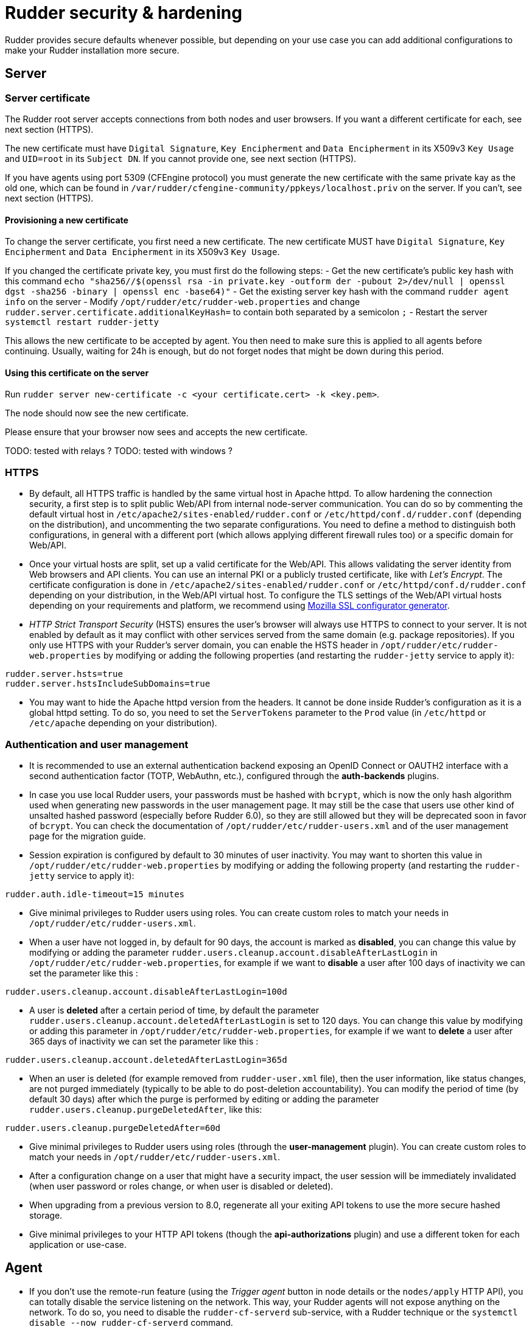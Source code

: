 = Rudder security & hardening

Rudder provides secure defaults whenever possible, but depending on your use case you can
add additional configurations to make your Rudder installation more secure.

== Server

=== Server certificate

The Rudder root server accepts connections from both nodes and user browsers. If you want a different certificate for each, see next section (HTTPS).

The new certificate must have `Digital Signature`, `Key Encipherment` and `Data Encipherment` in its X509v3 `Key Usage` and `UID=root` in its `Subject DN`. If you cannot provide one, see next section (HTTPS).

If you have agents using port 5309 (CFEngine protocol) you must generate the new certificate with the same private kay as the old one, which can be found in `/var/rudder/cfengine-community/ppkeys/localhost.priv` on the server. If you can't, see next section (HTTPS).

==== Provisioning a new certificate

To change the server certificate, you first need a new certificate. The new certificate MUST have `Digital Signature`, `Key Encipherment` and `Data Encipherment` in its X509v3 `Key Usage`.

If you changed the certificate private key, you must first do the following steps:
- Get the new certificate's public key hash with this command `echo "sha256//$(openssl rsa -in private.key -outform der -pubout 2>/dev/null | openssl dgst -sha256 -binary | openssl enc -base64)"`
- Get the existing server key hash with the command `rudder agent info` on the server
- Modify `/opt/rudder/etc/rudder-web.properties` and change `rudder.server.certificate.additionalKeyHash=` to contain both separated by a semicolon `;`
- Restart the server `systemctl restart rudder-jetty`

This allows the new certificate to be accepted by agent. You then need to make sure this is applied to all agents before continuing. Usually, waiting for 24h is enough, but do not forget nodes that might be down during this period.

==== Using this certificate on the server

Run `rudder server new-certificate -c <your certificate.cert> -k <key.pem>`.

The node should now see the new certificate.

Please ensure that your browser now sees and accepts the new certificate.

TODO: tested with relays ?
TODO: tested with windows ?

=== HTTPS

* By default, all HTTPS traffic is handled by the same virtual host in Apache httpd. To allow hardening the connection security, a first step is to split public Web/API from internal node-server communication. You can do so by commenting the default virtual host in `/etc/apache2/sites-enabled/rudder.conf` or `/etc/httpd/conf.d/rudder.conf` (depending on the distribution), and uncommenting the two separate configurations. You need to define a method to distinguish both configurations, in general with a different port (which allows applying different firewall rules too) or a specific domain for Web/API.

* Once your virtual hosts are split, set up a valid certificate for the Web/API. This allows validating the server identity from Web browsers and API clients. You can use an internal PKI or a publicly trusted certificate, like with _Let's Encrypt_. The certificate configuration is done in `/etc/apache2/sites-enabled/rudder.conf` or `/etc/httpd/conf.d/rudder.conf` depending on your distribution, in the Web/API virtual host. To configure the TLS settings of the Web/API virtual hosts depending on your requirements and platform, we recommend using https://ssl-config.mozilla.org/[Mozilla SSL configurator generator].

* _HTTP Strict Transport Security_ (HSTS) ensures the user's browser will always use HTTPS to connect to your server. It is not enabled by default as it may conflict with other services served from the same domain (e.g. package repositories). If you only use HTTPS with your Rudder's server domain, you can enable the HSTS header in `/opt/rudder/etc/rudder-web.properties` by modifying or adding the following properties (and restarting the `rudder-jetty` service to apply it):

[source,ini]
----
rudder.server.hsts=true
rudder.server.hstsIncludeSubDomains=true
----

* You may want to hide the Apache httpd version from the headers. It cannot be done inside Rudder's configuration as it is a global httpd setting. To do so, you need to set the `ServerTokens` parameter to the `Prod` value (in `/etc/httpd` or `/etc/apache` depending on your distribution).

=== Authentication and user management

* It is recommended to use an external authentication backend exposing an OpenID Connect or OAUTH2 interface with a second authentication factor (TOTP, WebAuthn, etc.), configured through the **auth-backends** plugins.

* In case you use local Rudder users, your passwords must be hashed with `bcrypt`, which is now the only hash algorithm used when generating new passwords in the user management page. It may still be the case that users use other kind of unsalted hashed password (especially before Rudder 6.0), so they are still allowed but they will be deprecated soon in favor of `bcrypt`. You can check the documentation of `/opt/rudder/etc/rudder-users.xml` and of the user management page for the migration guide.

* Session expiration is configured by default to 30 minutes of user inactivity. You may want to shorten this value in `/opt/rudder/etc/rudder-web.properties` by modifying or adding the following property (and restarting the `rudder-jetty` service to apply it):

[source,ini]
----
rudder.auth.idle-timeout=15 minutes
----

* Give minimal privileges to Rudder users using roles. You can create custom roles to match your needs in `/opt/rudder/etc/rudder-users.xml`.

* When a user have not logged in, by default for 90 days, the account is marked as *disabled*, you can change this value by modifying or adding the parameter `rudder.users.cleanup.account.disableAfterLastLogin` in `/opt/rudder/etc/rudder-web.properties`, for example if we want to *disable* a user after 100 days of inactivity we can set the parameter like this :

[source,ini]
----
rudder.users.cleanup.account.disableAfterLastLogin=100d
----

* A user is *deleted* after a certain period of time, by default the parameter `rudder.users.cleanup.account.deletedAfterLastLogin` is set to 120 days. You can change this value by modifying or adding this parameter in `/opt/rudder/etc/rudder-web.properties`, for example if we want to *delete* a user after 365 days of inactivity we can set the parameter like this :

[source,ini]
----
rudder.users.cleanup.account.deletedAfterLastLogin=365d
----

* When an user is deleted (for example removed from `rudder-user.xml` file), then the user information, like status changes, are not purged immediately (typically to be able to do post-deletion accountability).
You can modify the period of time (by default 30 days) after which the purge is performed by editing or adding the parameter `rudder.users.cleanup.purgeDeletedAfter`, like this:

[source,ini]
----
rudder.users.cleanup.purgeDeletedAfter=60d
----

* Give minimal privileges to Rudder users using roles (through the **user-management** plugin). You can create custom roles to match your needs in `/opt/rudder/etc/rudder-users.xml`.

* After a configuration change on a user that might have a security impact, the user session will be immediately invalidated (when user password or roles change, or when user is disabled or deleted).

* When upgrading from a previous version to 8.0, regenerate all your exiting API tokens to use the more secure hashed storage.

* Give minimal privileges to your HTTP API tokens (though the **api-authorizations** plugin) and use a different token for each application or use-case.


== Agent

* If you don't use the remote-run feature (using the _Trigger agent_ button in node details or the `nodes/apply` HTTP API), you can totally disable the service listening on the network. This way, your Rudder agents will not expose anything on the network. To do so, you need to disable the `rudder-cf-serverd` sub-service, with a Rudder technique or the `systemctl disable --now rudder-cf-serverd` command.

    ** **Note**: On Rudder servers and relays this service is necessary as it handles policy distribution, and hence cannot be disabled.

== Network

=== Generalities

* Even if all communications are encrypted with TLS 1.3, we recommend avoiding Rudder communications across public networks, and using a VPN in case you need access outside your private network.

* Add firewall rules to limit access to Rudder ports to relevant systems.

=== Pre-establish trust

By default, Rudder agent and server/relay mutually authenticate (with _mTLS_) based on a Trust On First Use (_TOFU_) principle. The first inventory will provide a key that will be stored by the server on node acceptation, and the agent will pin the server certificate present in the first policies downloaded. The following steps allow configuring Rudder to perform certificate validation from the start by establishing mutual trust with pre-shared information during agent provisioning.

==== Provisioning an agent with pre-established server trust

Pre-configuring the server information requires you to know the server key hash to trust. Here the _policy server_ refers to your node's server, either a relay or a server.

On the policy server, get the key hashes with:

----
# rudder agent info
[...]
Key/Certificate
           Key hash: MD5=595221aa16c00dcec78ba1259d7708de
           Key hash: sha256//2cMrJbjcdh25hJkzFVlyKs62DXsaFmumbcFpQ6/ZguU=
[...]
----

On the agent, provide the hash to trust when configuring the policy-server:

----
# rudder agent policy-server -t sha256//2cMrJbjcdh25hJkzFVlyKs62DXsaFmumbcFpQ6/ZguU= mypolicyserver
----

You can check that the trust is established by running the following command:

----
[root@rudder ~]# rudder agent info
[...]
        Key pinning: full
[...]
----

==== Pre-provision a node on the server

In order to automate node acceptation on the server while checking
the node's identity, you can use the https://docs.rudder.io/api/#tag/Nodes/operation/createNodes[node creation] API.
You can make a call to this API in your node provisioning process, and provide
the `agentKey` parameter (which should contain the content of `/opt/rudder/etc/ssl/agent.cert` on the node), and the `accepted` status.

This way, once the node sends its first inventory, if the node id and certificate match the pre-provisioned entry, the node inventory will be updated.
Please note that you can also pre-define node properties using this API to ensure that the pre-provisioned node will immediately join in the correct groups
